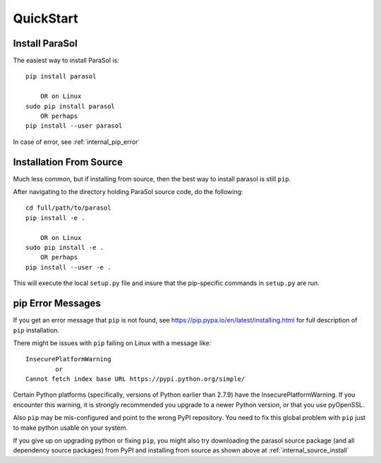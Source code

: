 
.. quickstart

QuickStart
==========

Install ParaSol
---------------

The easiest way to install ParaSol is::

    pip install parasol
    
        OR on Linux
    sudo pip install parasol
        OR perhaps
    pip install --user parasol

In case of error, see :ref:`internal_pip_error`

.. _internal_source_install:

Installation From Source
------------------------

Much less common, but if installing from source, then
the best way to install parasol is still ``pip``.

After navigating to the directory holding ParaSol source code, do the following::

    cd full/path/to/parasol
    pip install -e .
    
        OR on Linux
    sudo pip install -e .
        OR perhaps
    pip install --user -e .
    
This will execute the local ``setup.py`` file and insure that the pip-specific commands in ``setup.py`` are run.


.. _internal_pip_error:

pip Error Messages
------------------

If you get an error message that ``pip`` is not found, see `<https://pip.pypa.io/en/latest/installing.html>`_ for full description of ``pip`` installation.

There might be issues with ``pip`` failing on Linux with a message like::


    InsecurePlatformWarning
            or    
    Cannot fetch index base URL https://pypi.python.org/simple/

Certain Python platforms (specifically, versions of Python earlier than 2.7.9) have the InsecurePlatformWarning. If you encounter this warning, it is strongly recommended you upgrade to a newer Python version, or that you use pyOpenSSL.    

Also ``pip`` may be mis-configured and point to the wrong PyPI repository.
You need to fix this global problem with ``pip`` just to make python usable on your system.


If you give up on upgrading python or fixing ``pip``, 
you might also try downloading the parasol source package 
(and all dependency source packages)
from PyPI and installing from source as shown above at :ref:`internal_source_install`



